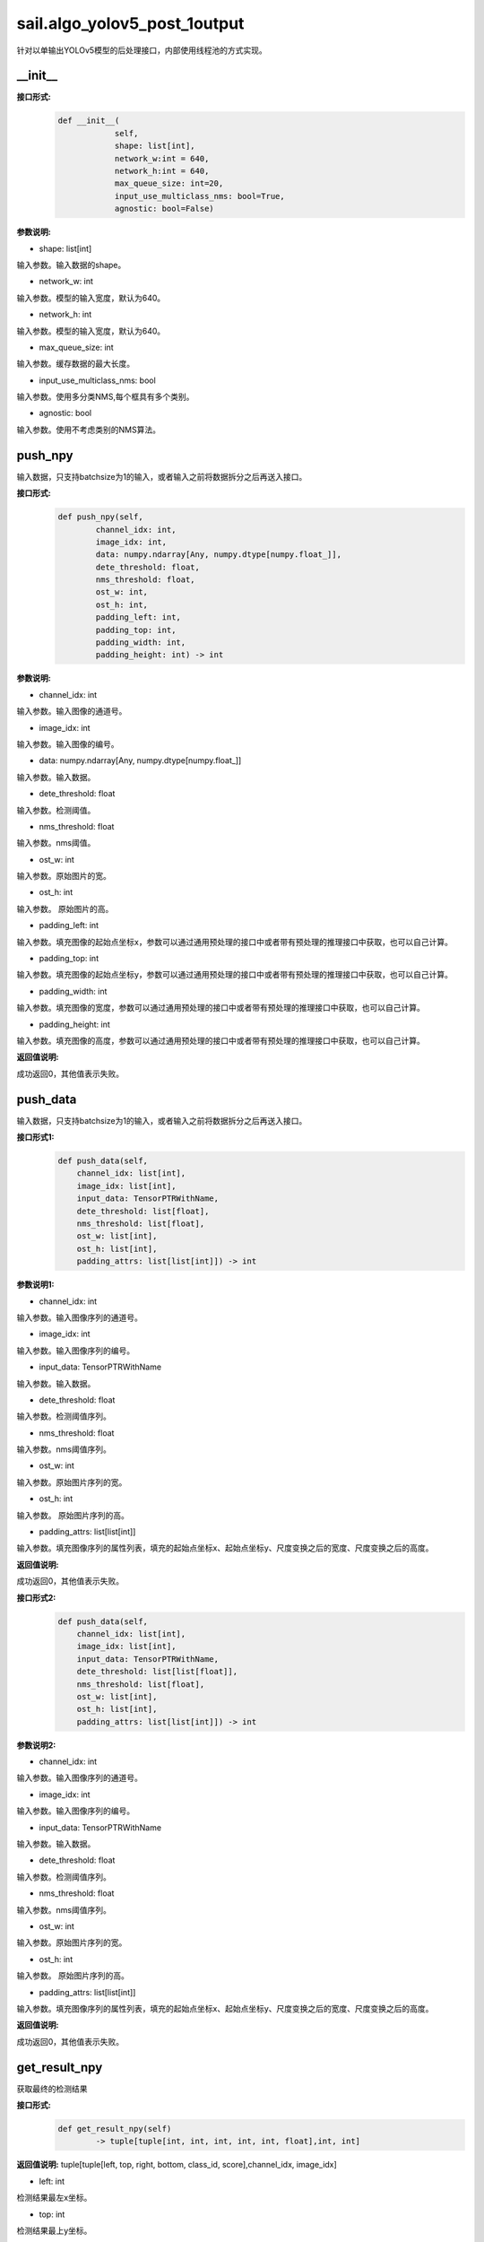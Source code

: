 sail.algo_yolov5_post_1output
_________________________________

针对以单输出YOLOv5模型的后处理接口，内部使用线程池的方式实现。

\_\_init\_\_
>>>>>>>>>>>>

**接口形式:**
    .. code-block:: python
          
        def __init__(
                    self,
                    shape: list[int], 
                    network_w:int = 640, 
                    network_h:int = 640, 
                    max_queue_size: int=20,
                    input_use_multiclass_nms: bool=True,
                    agnostic: bool=False)

**参数说明:**

* shape: list[int]

输入参数。输入数据的shape。

* network_w: int

输入参数。模型的输入宽度，默认为640。

* network_h: int

输入参数。模型的输入宽度，默认为640。

* max_queue_size: int

输入参数。缓存数据的最大长度。

* input_use_multiclass_nms: bool

输入参数。使用多分类NMS,每个框具有多个类别。

* agnostic: bool

输入参数。使用不考虑类别的NMS算法。


push_npy
>>>>>>>>>>

输入数据，只支持batchsize为1的输入，或者输入之前将数据拆分之后再送入接口。

**接口形式:**
    .. code-block:: python

        def push_npy(self, 
                channel_idx: int, 
                image_idx: int, 
                data: numpy.ndarray[Any, numpy.dtype[numpy.float_]], 
                dete_threshold: float, 
                nms_threshold: float,
                ost_w: int, 
                ost_h: int,
                padding_left: int,
                padding_top: int,
                padding_width: int,
                padding_height: int) -> int

**参数说明:**

* channel_idx: int

输入参数。输入图像的通道号。

* image_idx: int

输入参数。输入图像的编号。

* data: numpy.ndarray[Any, numpy.dtype[numpy.float\_]]

输入参数。输入数据。

* dete_threshold: float

输入参数。检测阈值。

* nms_threshold: float

输入参数。nms阈值。

* ost_w: int

输入参数。原始图片的宽。

* ost_h: int

输入参数。 原始图片的高。

* padding_left: int

输入参数。填充图像的起始点坐标x，参数可以通过通用预处理的接口中或者带有预处理的推理接口中获取，也可以自己计算。

* padding_top: int

输入参数。填充图像的起始点坐标y，参数可以通过通用预处理的接口中或者带有预处理的推理接口中获取，也可以自己计算。

* padding_width: int

输入参数。填充图像的宽度，参数可以通过通用预处理的接口中或者带有预处理的推理接口中获取，也可以自己计算。

* padding_height: int

输入参数。填充图像的高度，参数可以通过通用预处理的接口中或者带有预处理的推理接口中获取，也可以自己计算。

**返回值说明:**

成功返回0，其他值表示失败。


push_data
>>>>>>>>>>>>>

输入数据，只支持batchsize为1的输入，或者输入之前将数据拆分之后再送入接口。

**接口形式1:**
    .. code-block:: python

        def push_data(self, 
            channel_idx: list[int], 
            image_idx: list[int], 
            input_data: TensorPTRWithName, 
            dete_threshold: list[float],
            nms_threshold: list[float],
            ost_w: list[int],
            ost_h: list[int],
            padding_attrs: list[list[int]]) -> int

**参数说明1:**

* channel_idx: int

输入参数。输入图像序列的通道号。

* image_idx: int

输入参数。输入图像序列的编号。

* input_data: TensorPTRWithName

输入参数。输入数据。

* dete_threshold: float

输入参数。检测阈值序列。

* nms_threshold: float

输入参数。nms阈值序列。

* ost_w: int

输入参数。原始图片序列的宽。

* ost_h: int

输入参数。 原始图片序列的高。

* padding_attrs: list[list[int]]

输入参数。填充图像序列的属性列表，填充的起始点坐标x、起始点坐标y、尺度变换之后的宽度、尺度变换之后的高度。

**返回值说明:**

成功返回0，其他值表示失败。

**接口形式2:**
    .. code-block:: python

        def push_data(self, 
            channel_idx: list[int], 
            image_idx: list[int], 
            input_data: TensorPTRWithName, 
            dete_threshold: list[list[float]],
            nms_threshold: list[float],
            ost_w: list[int],
            ost_h: list[int],
            padding_attrs: list[list[int]]) -> int

**参数说明2:**

* channel_idx: int

输入参数。输入图像序列的通道号。

* image_idx: int

输入参数。输入图像序列的编号。

* input_data: TensorPTRWithName

输入参数。输入数据。

* dete_threshold: float

输入参数。检测阈值序列。

* nms_threshold: float

输入参数。nms阈值序列。

* ost_w: int

输入参数。原始图片序列的宽。

* ost_h: int

输入参数。 原始图片序列的高。

* padding_attrs: list[list[int]]

输入参数。填充图像序列的属性列表，填充的起始点坐标x、起始点坐标y、尺度变换之后的宽度、尺度变换之后的高度。

**返回值说明:**

成功返回0，其他值表示失败。

get_result_npy
>>>>>>>>>>>>>>>>>

获取最终的检测结果

**接口形式:**
    .. code-block:: python

        def get_result_npy(self) 
                -> tuple[tuple[int, int, int, int, int, float],int, int]

**返回值说明:**
tuple[tuple[left, top, right, bottom, class_id, score],channel_idx, image_idx]

* left: int 

检测结果最左x坐标。

* top: int

检测结果最上y坐标。

* right: int

检测结果最右x坐标。

* bottom: int

检测结果最下y坐标。

* class_id: int

检测结果的类别编号。

* score: float

检测结果的分数。

* channel_idx: int

原始图像的通道号。

* image_idx: int

原始图像的编号。

**示例代码:**
    .. code-block:: python

        import sophon.sail as sail
        import numpy as np
        if __name__ == '__main__':
            tpu_id = 0
            handle = sail.Handle(tpu_id)
            image_name = "../../../sophon-demo/sample/YOLOv5/datasets/test/3.jpg"
            bmodel_name = "../../../sophon-demo/sample/YOLOv5/models/BM1684X/yolov5s_v6.1_1output_int8_1b.bmodel"
            decoder = sail.Decoder(image_name,True,tpu_id)
            bmimg = decoder.read(handle)
            engine_image_pre_process = sail.EngineImagePreProcess(bmodel_name, tpu_id, 0)
            engine_image_pre_process.InitImagePreProcess(sail.sail_resize_type.BM_PADDING_TPU_LINEAR, True, 10, 10)
            engine_image_pre_process.SetPaddingAtrr(114,114,114,1)
            alpha_beta = (1.0/255,0),(1.0/255,0),(1.0/255,0)
            engine_image_pre_process.SetConvertAtrr(alpha_beta)
            ret = engine_image_pre_process.PushImage(0,0, bmimg)
            output_tensor_map, ost_images, channels ,imageidxs, paddding_attrs = engine_image_pre_process.GetBatchData(True)
            width_list = []
            height_list= []
            for index, channel in enumerate(channels):
                width_list.append(ost_images[index].width())
                height_list.append(ost_images[index].height())
            yolov5_post = sail.algo_yolov5_post_1output([1, 25200, 85],640,640,10)
            dete_thresholds = np.ones(len(channels),dtype=np.float32)
            nms_thresholds = np.ones(len(channels),dtype=np.float32)
            dete_thresholds = 0.2*dete_thresholds
            nms_thresholds = 0.5*nms_thresholds
            ret = yolov5_post.push_data(channels, imageidxs, output_tensor_map[0], dete_thresholds, nms_thresholds, width_list, height_list, paddding_attrs)
            # 以下是利用push_npy接口推送 numpy 数据的示例
            # for index, channel in enumerate(channels):
            #     ret = yolov5_post.push_npy(channel, index, output_tensor_map[index].get_data().asnumpy(), 0.2, 0.5, 
            #             ost_images[index].width(), ost_images[index].height(), 
            #             paddding_attrs[index][0], paddding_attrs[index][1], paddding_attrs[index][2], paddding_attrs[index][3])
            objs, channel, image_idx = yolov5_post.get_result_npy()
            print(objs, channel, image_idx)